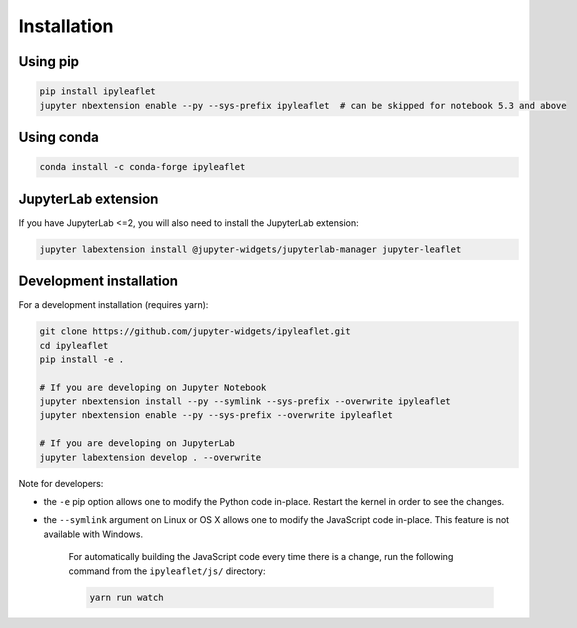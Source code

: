 Installation
============

Using pip
---------

.. code:: bash

    pip install ipyleaflet
    jupyter nbextension enable --py --sys-prefix ipyleaflet  # can be skipped for notebook 5.3 and above

Using conda
-----------

.. code:: bash

    conda install -c conda-forge ipyleaflet

JupyterLab extension
--------------------

If you have JupyterLab <=2, you will also need to install the JupyterLab extension:

.. code:: bash

    jupyter labextension install @jupyter-widgets/jupyterlab-manager jupyter-leaflet

Development installation
------------------------

For a development installation (requires yarn):

.. code:: bash

    git clone https://github.com/jupyter-widgets/ipyleaflet.git
    cd ipyleaflet
    pip install -e .

    # If you are developing on Jupyter Notebook
    jupyter nbextension install --py --symlink --sys-prefix --overwrite ipyleaflet
    jupyter nbextension enable --py --sys-prefix --overwrite ipyleaflet

    # If you are developing on JupyterLab
    jupyter labextension develop . --overwrite

Note for developers:

- the ``-e`` pip option allows one to modify the Python code in-place. Restart the kernel in order to see the changes.
- the ``--symlink`` argument on Linux or OS X allows one to modify the JavaScript code in-place. This feature is not available with Windows.

    For automatically building the JavaScript code every time there is a change, run the following command from the ``ipyleaflet/js/`` directory:

    .. code:: bash

        yarn run watch

